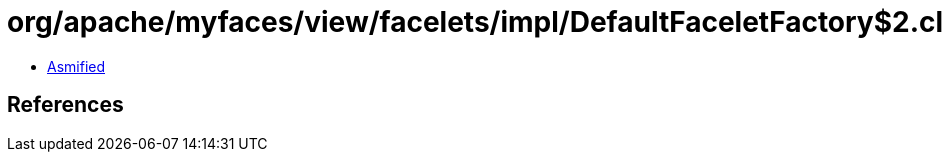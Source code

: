 = org/apache/myfaces/view/facelets/impl/DefaultFaceletFactory$2.class

 - link:DefaultFaceletFactory$2-asmified.java[Asmified]

== References

